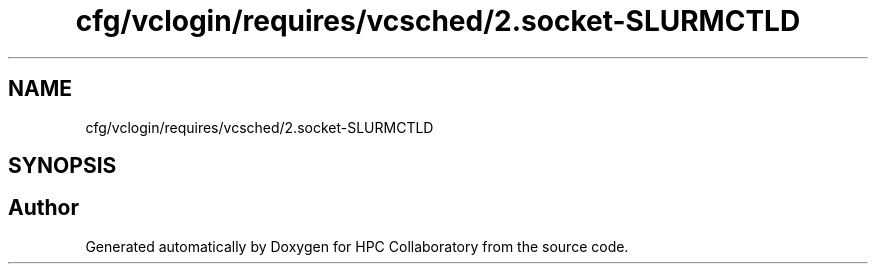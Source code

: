 .TH "cfg/vclogin/requires/vcsched/2.socket-SLURMCTLD" 3 "Wed Apr 15 2020" "HPC Collaboratory" \" -*- nroff -*-
.ad l
.nh
.SH NAME
cfg/vclogin/requires/vcsched/2.socket-SLURMCTLD
.SH SYNOPSIS
.br
.PP
.SH "Author"
.PP 
Generated automatically by Doxygen for HPC Collaboratory from the source code\&.
